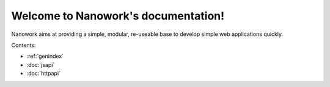 Welcome to Nanowork's documentation!
====================================

Nanowork aims at providing a simple, modular, re-useable base to develop simple web applications quickly.

Contents:

* :ref:`genindex`
* :doc:`jsapi`
* :doc:`httpapi`


